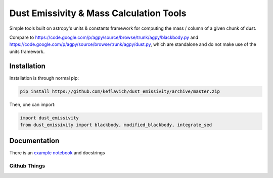 Dust Emissivity & Mass Calculation Tools
========================================

Simple tools built on astropy's units & constants framework for computing the
mass / column of a given chunk of dust.

Compare to https://code.google.com/p/agpy/source/browse/trunk/agpy/blackbody.py
and https://code.google.com/p/agpy/source/browse/trunk/agpy/dust.py, which are
standalone and do not make use of the units framework.

Installation
------------

Installation is through normal pip:

.. code-block:: bash

   pip install https://github.com/keflavich/dust_emissivity/archive/master.zip


Then, one can import:

.. code-block:: python

   import dust_emissivity
   from dust_emissivity import blackbody, modified_blackbody, integrate_sed

Documentation
-------------

There is an `example notebook <http://keflavich.github.io/dust_emissivity/example/Luminosity.html>`_ and docstrings

Github Things
'''''''''''''

.. image:: https://d2weczhvl823v0.cloudfront.net/keflavich/dust_emissivity/trend.png
   :alt: Bitdeli badge
   :target: https://bitdeli.com/free

